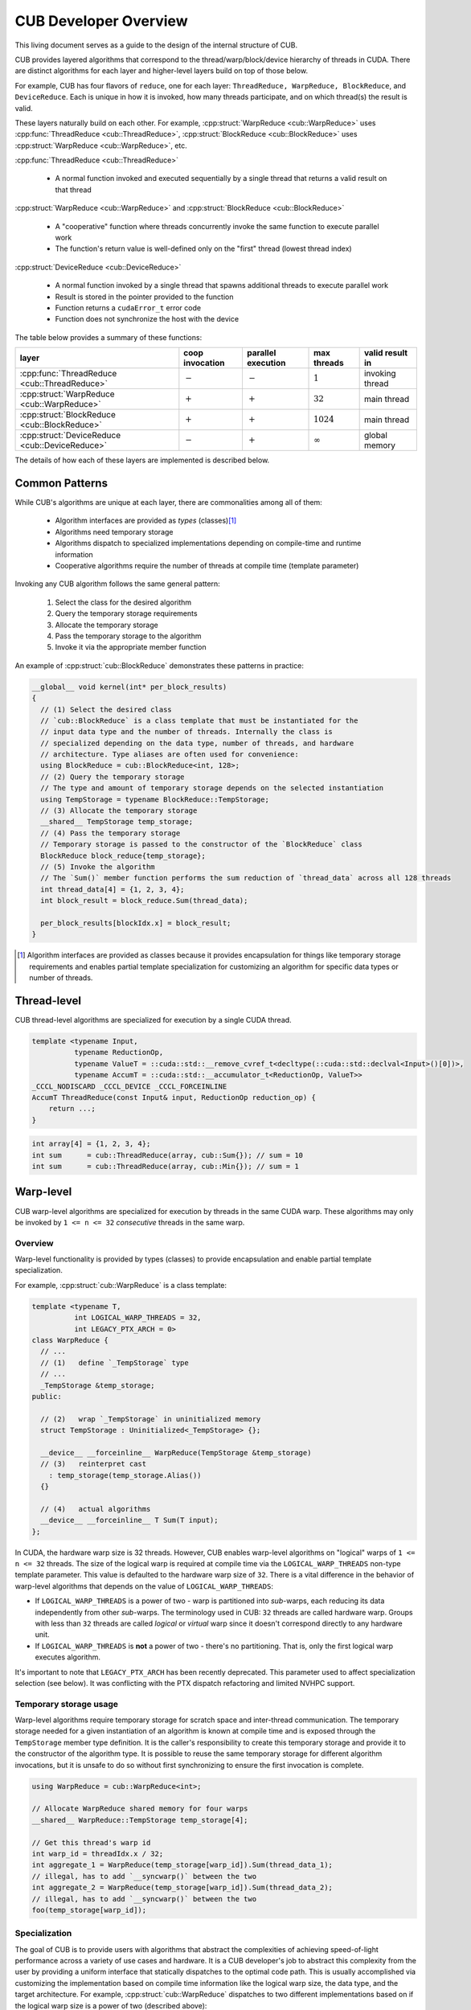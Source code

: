 CUB Developer Overview
##########################


This living document serves as a guide to the design of the internal structure of CUB.

CUB provides layered algorithms that correspond to the thread/warp/block/device hierarchy of threads in CUDA.
There are distinct algorithms for each layer and higher-level layers build on top of those below.

For example, CUB has four flavors of ``reduce``,
one for each layer: ``ThreadReduce, WarpReduce, BlockReduce``, and ``DeviceReduce``.
Each is unique in how it is invoked,
how many threads participate,
and on which thread(s) the result is valid.

These layers naturally build on each other.
For example, :cpp:struct:`WarpReduce <cub::WarpReduce>` uses :cpp:func:`ThreadReduce <cub::ThreadReduce>`,
:cpp:struct:`BlockReduce <cub::BlockReduce>` uses :cpp:struct:`WarpReduce <cub::WarpReduce>`, etc.

:cpp:func:`ThreadReduce <cub::ThreadReduce>`

   - A normal function invoked and executed sequentially by a single thread that returns a valid result on that thread

:cpp:struct:`WarpReduce <cub::WarpReduce>` and :cpp:struct:`BlockReduce <cub::BlockReduce>`

   - A "cooperative" function where threads concurrently invoke the same function to execute parallel work
   - The function's return value is well-defined only on the "first" thread (lowest thread index)

:cpp:struct:`DeviceReduce <cub::DeviceReduce>`

   - A normal function invoked by a single thread that spawns additional threads to execute parallel work
   - Result is stored in the pointer provided to the function
   - Function returns a ``cudaError_t`` error code
   - Function does not synchronize the host with the device


The table below provides a summary of these functions:

.. list-table::
    :class: table-no-stripes
    :header-rows: 1

    * - layer
      - coop invocation
      - parallel execution
      - max threads
      - valid result in
    * - :cpp:func:`ThreadReduce <cub::ThreadReduce>`
      - :math:`-`
      - :math:`-`
      - :math:`1`
      - invoking thread
    * - :cpp:struct:`WarpReduce <cub::WarpReduce>`
      - :math:`+`
      - :math:`+`
      - :math:`32`
      - main thread
    * - :cpp:struct:`BlockReduce <cub::BlockReduce>`
      - :math:`+`
      - :math:`+`
      - :math:`1024`
      - main thread
    * - :cpp:struct:`DeviceReduce <cub::DeviceReduce>`
      - :math:`-`
      - :math:`+`
      - :math:`\infty`
      - global memory

The details of how each of these layers are implemented is described below.

Common Patterns
************************************

While CUB's algorithms are unique at each layer,
there are commonalities among all of them:

    - Algorithm interfaces are provided as *types* (classes)\ [1]_
    - Algorithms need temporary storage
    - Algorithms dispatch to specialized implementations depending on compile-time and runtime information
    - Cooperative algorithms require the number of threads at compile time (template parameter)

Invoking any CUB algorithm follows the same general pattern:

    #. Select the class for the desired algorithm
    #. Query the temporary storage requirements
    #. Allocate the temporary storage
    #. Pass the temporary storage to the algorithm
    #. Invoke it via the appropriate member function

An example of :cpp:struct:`cub::BlockReduce` demonstrates these patterns in practice:

.. code-block:: c++

    __global__ void kernel(int* per_block_results)
    {
      // (1) Select the desired class
      // `cub::BlockReduce` is a class template that must be instantiated for the
      // input data type and the number of threads. Internally the class is
      // specialized depending on the data type, number of threads, and hardware
      // architecture. Type aliases are often used for convenience:
      using BlockReduce = cub::BlockReduce<int, 128>;
      // (2) Query the temporary storage
      // The type and amount of temporary storage depends on the selected instantiation
      using TempStorage = typename BlockReduce::TempStorage;
      // (3) Allocate the temporary storage
      __shared__ TempStorage temp_storage;
      // (4) Pass the temporary storage
      // Temporary storage is passed to the constructor of the `BlockReduce` class
      BlockReduce block_reduce{temp_storage};
      // (5) Invoke the algorithm
      // The `Sum()` member function performs the sum reduction of `thread_data` across all 128 threads
      int thread_data[4] = {1, 2, 3, 4};
      int block_result = block_reduce.Sum(thread_data);

      per_block_results[blockIdx.x] = block_result;
    }

.. [1] Algorithm interfaces are provided as classes because it provides encapsulation for things like temporary storage requirements and enables partial template specialization for customizing an algorithm for specific data types or number of threads.

Thread-level
************************************

CUB thread-level algorithms are specialized for execution by a single CUDA thread.

.. code-block:: c++

    template <typename Input,
              typename ReductionOp,
              typename ValueT = ::cuda::std::__remove_cvref_t<decltype(::cuda::std::declval<Input>()[0])>,
              typename AccumT = ::cuda::std::__accumulator_t<ReductionOp, ValueT>>
    _CCCL_NODISCARD _CCCL_DEVICE _CCCL_FORCEINLINE
    AccumT ThreadReduce(const Input& input, ReductionOp reduction_op) {
        return ...;
    }

.. code-block:: c++

    int array[4] = {1, 2, 3, 4};
    int sum      = cub::ThreadReduce(array, cub::Sum{}); // sum = 10
    int sum      = cub::ThreadReduce(array, cub::Min{}); // sum = 1

Warp-level
************************************

CUB warp-level algorithms are specialized for execution by threads in the same CUDA warp.
These algorithms may only be invoked by ``1 <= n <= 32`` *consecutive* threads in the same warp.

Overview
====================================

Warp-level functionality is provided by types (classes) to provide encapsulation and enable partial template specialization.

For example, :cpp:struct:`cub::WarpReduce` is a class template:

.. code-block:: c++

    template <typename T,
              int LOGICAL_WARP_THREADS = 32,
              int LEGACY_PTX_ARCH = 0>
    class WarpReduce {
      // ...
      // (1)   define `_TempStorage` type
      // ...
      _TempStorage &temp_storage;
    public:

      // (2)   wrap `_TempStorage` in uninitialized memory
      struct TempStorage : Uninitialized<_TempStorage> {};

      __device__ __forceinline__ WarpReduce(TempStorage &temp_storage)
      // (3)   reinterpret cast
        : temp_storage(temp_storage.Alias())
      {}

      // (4)   actual algorithms
      __device__ __forceinline__ T Sum(T input);
    };

In CUDA, the hardware warp size is 32 threads.
However, CUB enables warp-level algorithms on "logical" warps of ``1 <= n <= 32`` threads.
The size of the logical warp is required at compile time via the ``LOGICAL_WARP_THREADS`` non-type template parameter.
This value is defaulted to the hardware warp size of ``32``.
There is a vital difference in the behavior of warp-level algorithms that depends on the value of ``LOGICAL_WARP_THREADS``:

- If ``LOGICAL_WARP_THREADS`` is a power of two - warp is partitioned into *sub*-warps,
  each reducing its data independently from other *sub*-warps.
  The terminology used in CUB: ``32`` threads are called hardware warp.
  Groups with less than ``32`` threads are called *logical* or *virtual* warp since it doesn't correspond directly to any hardware unit.
- If ``LOGICAL_WARP_THREADS`` is **not** a power of two - there's no partitioning.
  That is, only the first logical warp executes algorithm.

.. TODO: Add diagram showing non-power of two logical warps.

It's important to note that ``LEGACY_PTX_ARCH`` has been recently deprecated.
This parameter used to affect specialization selection (see below).
It was conflicting with the PTX dispatch refactoring and limited NVHPC support.

Temporary storage usage
====================================

Warp-level algorithms require temporary storage for scratch space and inter-thread communication.
The temporary storage needed for a given instantiation of an algorithm is known at compile time
and is exposed through the ``TempStorage`` member type definition.
It is the caller's responsibility to create this temporary storage and provide it to the constructor of the algorithm type.
It is possible to reuse the same temporary storage for different algorithm invocations,
but it is unsafe to do so without first synchronizing to ensure the first invocation is complete.

.. TODO: Add more explanation of the `TempStorage` type and the `Uninitialized` wrapper.
.. TODO: Explain if `TempStorage` is required to be shared memory or not.


.. code-block:: c++

    using WarpReduce = cub::WarpReduce<int>;

    // Allocate WarpReduce shared memory for four warps
    __shared__ WarpReduce::TempStorage temp_storage[4];

    // Get this thread's warp id
    int warp_id = threadIdx.x / 32;
    int aggregate_1 = WarpReduce(temp_storage[warp_id]).Sum(thread_data_1);
    // illegal, has to add `__syncwarp()` between the two
    int aggregate_2 = WarpReduce(temp_storage[warp_id]).Sum(thread_data_2);
    // illegal, has to add `__syncwarp()` between the two
    foo(temp_storage[warp_id]);


Specialization
====================================

The goal of CUB is to provide users with algorithms that abstract the complexities of achieving speed-of-light performance across a variety of use cases and hardware.
It is a CUB developer's job to abstract this complexity from the user by providing a uniform interface that statically dispatches to the optimal code path.
This is usually accomplished via customizing the implementation based on compile time information like the logical warp size, the data type, and the target architecture.
For example, :cpp:struct:`cub::WarpReduce` dispatches to two different implementations based on if the logical warp size is a power of two (described above):

.. code-block:: c++

    using InternalWarpReduce = cuda::std::conditional_t<
      IS_POW_OF_TWO,
      WarpReduceShfl<T, LOGICAL_WARP_THREADS>,  // shuffle-based implementation
      WarpReduceSmem<T, LOGICAL_WARP_THREADS>>; // smem-based implementation

Specializations provide different shared memory requirements,
so the actual ``_TempStorage`` type is defined as:

.. code-block:: c++

    using _TempStorage = typename InternalWarpReduce::TempStorage;

and algorithm implementation look like:

.. code-block:: c++

    __device__ __forceinline__ T Sum(T input, int valid_items) {
      return InternalWarpReduce(temp_storage)
          .Reduce(input, valid_items, cub::Sum());
    }

Due to ``LEGACY_PTX_ARCH`` issues described above,
we can't specialize on the PTX version.
``NV_IF_TARGET`` shall be used by specializations instead:

.. code-block:: c++

    template <typename T, int LOGICAL_WARP_THREADS, int LEGACY_PTX_ARCH = 0>
    struct WarpReduceShfl
    {


    template <typename ReductionOp>
    __device__ __forceinline__ T ReduceImpl(T input, int valid_items,
                                            ReductionOp reduction_op)
    {
      // ... base case (SM < 80) ...
    }

    template <class U = T>
    __device__ __forceinline__
      typename std::enable_if<std::is_same<int, U>::value ||
                              std::is_same<unsigned int, U>::value,
                              T>::type
        ReduceImpl(T input,
                  int,      // valid_items
                  cub::Sum) // reduction_op
    {
      T output = input;

      NV_IF_TARGET(NV_PROVIDES_SM_80,
                  (output = __reduce_add_sync(member_mask, input);),
                  (output = ReduceImpl<cub::Sum>(
                        input, LOGICAL_WARP_THREADS, cub::Sum{});));

      return output;
    }


    };

Specializations are stored in the ``cub/warp/specializations`` directory.

Block-scope
************************************

Overview
====================================

Block-scope algorithms are provided by structures as well:

.. code-block:: c++

    template <typename T,
              int BLOCK_DIM_X,
              BlockReduceAlgorithm ALGORITHM = BLOCK_REDUCE_WARP_REDUCTIONS,
              int BLOCK_DIM_Y = 1,
              int BLOCK_DIM_Z = 1,
              int LEGACY_PTX_ARCH = 0>
    class BlockReduce {
    public:
      struct TempStorage : Uninitialized<_TempStorage> {};

      // (1) new constructor
      __device__ __forceinline__ BlockReduce()
          : temp_storage(PrivateStorage()),
            linear_tid(RowMajorTid(BLOCK_DIM_X, BLOCK_DIM_Y, BLOCK_DIM_Z)) {}

      __device__ __forceinline__ BlockReduce(TempStorage &temp_storage)
          : temp_storage(temp_storage.Alias()),
            linear_tid(RowMajorTid(BLOCK_DIM_X, BLOCK_DIM_Y, BLOCK_DIM_Z)) {}
    };

While warp-scope algorithms only provide a single constructor that requires the user to provide temporary storage,
block-scope algorithms provide two constructors:

    #. The default constructor that allocates the required shared memory internally.
    #. The constructor that requires the user to provide temporary storage as argument.

In the case of the default constructor,
the block-level algorithm uses the ``PrivateStorage()`` member function to allocate the required shared memory.
This ensures that shared memory required by the algorithm is only allocated when the default constructor is actually called in user code.
If the default constructor is never called,
then the algorithm will not allocate superfluous shared memory.

.. code-block:: c++

    __device__ __forceinline__ _TempStorage& PrivateStorage()
    {
      __shared__ _TempStorage private_storage;
      return private_storage;
    }

The ``__shared__`` memory has static semantic, so it's safe to return a reference here.

Specialization
====================================

Block-scope facilities usually expose algorithm selection to the user.
The algorithm is represented by the enumeration part of the API.
For the reduction case,
``BlockReduceAlgorithm`` is provided.
Specializations are stored in the ``cub/block/specializations`` directory.

Temporary storage usage
====================================

For block-scope algorithms,
it's unsafe to use temporary storage without synchronization:

.. code-block:: c++

    using BlockReduce = cub::BlockReduce<int, 128> ;

    __shared__ BlockReduce::TempStorage temp_storage;

    int aggregate_1 = BlockReduce(temp_storage).Sum(thread_data_1);
    // illegal, has to add `__syncthreads` between the two
    int aggregate_2 = BlockReduce(temp_storage).Sum(thread_data_2);
    // illegal, has to add `__syncthreads` between the two
    foo(temp_storage);


Device-scope
************************************

Overview
====================================

Device-scope functionality is provided by classes called ``DeviceAlgorithm``,
where ``Algorithm`` is the implemented algorithm.
These classes then contain static member functions providing corresponding API entry points.

.. code-block:: c++

    struct DeviceAlgorithm {
      template <typename ...>
      CUB_RUNTIME_FUNCTION static cudaError_t Algorithm(
          void *d_temp_storage, size_t &temp_storage_bytes, ..., cudaStream_t stream = 0) {
        // optional: minimal argument checking or setup to call dispatch layer
        return DispatchAlgorithm<...>::Dispatch(d_temp_storage, temp_storage_bytes, ..., stream);
      }
    };

For example, device-level reduce will look like `cub::DeviceReduce::Sum`.
Device-scope facilities always return ``cudaError_t`` and accept ``stream`` as the last parameter (NULL stream by default)
and the first two parameters are always ``void *d_temp_storage, size_t &temp_storage_bytes``.
The implementation may consist of some minimal argument checking, but should forward as soon as possible to the dispatch layer.
Device-scope algorithms are implemented in files located in `cub/device/device_***.cuh`.

In general, the use of a CUB algorithm consists of two phases:

  1. Temporary storage size is calculated and returned in ``size_t &temp_storage_bytes``.
  2. ``temp_storage_bytes`` of memory is expected to be allocated and ``d_temp_storage`` is expected to be the pointer to this memory.

The following example illustrates this pattern:

.. code-block:: c++

    // First call: Determine temporary device storage requirements
    std::size_t temp_storage_bytes = 0;
    cub::DeviceReduce::Sum(d_temp_storage, temp_storage_bytes, d_in, d_out, num_items);

    // Allocate temporary storage
    void *d_temp_storage = nullptr;
    cudaMalloc(&d_temp_storage, temp_storage_bytes);

    // Second call: Perform algorithm
    cub::DeviceReduce::Sum(d_temp_storage, temp_storage_bytes, d_in, d_out, num_items);

.. warning::
    Even if the algorithm doesn't need temporary storage as scratch space,
    we still require one byte of memory to be allocated.


Dispatch layer
====================================

A dispatch layer exists for each device-scope algorithms (e.g., `DispatchReduce`),
and is located in `cub/device/dispatch`.
Only device-scope algorithms have a dispatch layer.

The dispatch layer follows a certain architecture.
The high-level control flow is represented by the code below.
A more precise description is given later.

.. code-block:: c++

    // Device-scope API
    cudaError_t cub::DeviceAlgorithm::Algorithm(d_temp_storage, temp_storage_bytes, ...) {
      return DispatchAlgorithm::Dispatch(d_temp_storage, temp_storage_bytes, ...); // calls (1)
    }

    // Dispatch entry point
    static cudaError_t DispatchAlgorithm::Dispatch(...) { // (1)
      DispatchAlgorithm closure{...};
      // MaxPolicy - tail of linked list containing architecture-specific tunings
      return MaxPolicy::Invoke(get_device_ptx_version(), closure); // calls (2)
    }

    // Chained policy - linked list of tunings
    template <int PolicyPtxVersion, typename Policy, typename PrevPolicy>
    struct ChainedPolicy {
      using ActivePolicy = conditional_t<CUB_PTX_ARCH < PolicyPtxVersion, // (5)
                                        typename PrevPolicy::ActivePolicy, Policy>;

      static cudaError_t Invoke(int device_ptx_version, auto dispatch_closure) { // (2)
        if (device_ptx_version < PolicyPtxVersion) {
          PrevPolicy::Invoke(device_ptx_version, dispatch_closure); // calls (2) of next policy
        }
        dispatch_closure.Invoke<Policy>(); // eventually calls (3)
      }
    };

    // Dispatch object - a closure over all algorithm parameters
    template <typename Policy>
    cudaError_t DispatchAlgorithm::Invoke() { // (3)
        // host-side implementation of algorithm, calls kernels
        kernel<MaxPolicy><<<grid_size, Policy::AlgorithmPolicy::BLOCK_THREADS>>>(...); // calls (4)
    }

    template <typename ChainedPolicy>
    __launch_bounds__(ChainedPolicy::ActivePolicy::AlgorithmPolicy::BLOCK_THREADS) CUB_DETAIL_KERNEL_ATTRIBUTES
    void kernel(...) { // (4)
      using policy = ChainedPolicy::ActivePolicy; // selects policy of active device compilation pass (5)
      using agent = AgentAlgorithm<policy>; // instantiates (6)
      agent a{...};
      a.Process(); // calls (7)
    }

    template <typename Policy>
    struct AlgorithmAgent {  // (6)
      void Process() { ... } // (7)
    };

Let's look at each of the building blocks closer.

The dispatch entry point is typically represented by a static member function called ``DispatchAlgorithm::Dispatch``
that constructs an object of type ``DispatchAlgorithm``, filling it with all arguments to run the algorithm,
and passes it to the ``ChainedPolicy::Invoke`` function:

.. code-block:: c++

    template <..., // algorithm specific compile-time parameters
              typename SelectedPolicy> // also called: PolicyHub
    struct DispatchAlgorithm : SelectedPolicy { // TODO(bgruber): I see no need for inheritance, can we remove it?
      CUB_RUNTIME_FUNCTION _CCCL_FORCEINLINE static
      cudaError_t Dispatch(void *d_temp_storage, size_t &temp_storage_bytes, ..., cudaStream stream) {
        if (/* no items to process */) {
          if (d_temp_storage == nullptr) {
            temp_storage_bytes = 1;
          }
          return cudaSuccess;
        }

        int ptx_version   = 0;
        const cudaError_t error = CubDebug(PtxVersion(ptx_version));
        if (cudaSuccess != error)
        {
          return error;
        }
        using MaxPolicy = typename SelectedPolicy::MaxPolicy;
        DispatchAlgorithm dispatch(..., stream);
        return CubDebug(MaxPolicy::Invoke(ptx_version, dispatch));
      }
    };

For many legacy algorithms, the dispatch layer is publicly accessible and used directly by users,
since it often exposes additional performance knobs or configuration,
like choosing the index type or policies to use.
Exposing the dispatch layer also allowed users to tune algorithms for their use cases.
In the newly added algorithms, the dispatch layer should not be exposed publicly anymore.

The ``ChainedPolicy`` has two purposes.
During ``Invoke``, it converts the runtime PTX version of the current device
to the nearest lower-or-equal compile-time policy available:

.. code-block:: c++

    template <int PolicyPtxVersion, typename Policy, typename PrevPolicy>
    struct ChainedPolicy {
      using ActivePolicy = conditional_t<CUB_PTX_ARCH < PolicyPtxVersion,
                                        typename PrevPolicy::ActivePolicy, Policy>;

      template <typename Functor>
      CUB_RUNTIME_FUNCTION _CCCL_FORCEINLINE
      static cudaError_t Invoke(int device_ptx_version, Functor dispatch_closure) {
        if (device_ptx_version < PolicyPtxVersion) {
          PrevPolicy::Invoke(device_ptx_version, dispatch_closure);
        }
        dispatch_closure.Invoke<Policy>();
      }
    };

The dispatch object's ``Invoke`` function is then called with the best policy for the device's PTX version:

.. code-block:: c++

    template <..., typename SelectedPolicy = DefaultTuning>
    struct DispatchAlgorithm {
      template <typename ActivePolicy>
      CUB_RUNTIME_FUNCTION _CCCL_FORCEINLINE
      cudaError_t Invoke() {
        // host-side implementation of algorithm, calls kernels
        using MaxPolicy = typename DispatchSegmentedReduce::MaxPolicy;
        kernel<MaxPolicy /*(2)*/><<<grid_size, ActivePolicy::AlgorithmPolicy::BLOCK_THREADS /*(1)*/>>>(...); // calls (4)
      }
    };

This is where all the host-side work happens and kernels are eventually launched using the supplied policies.
Note how the kernel is instantiated on ``MaxPolicy`` (2) while the kernel launch configuration uses ``ActivePolicy`` (1).
This is an important optimization to reduce compilation-time:

.. code-block:: c++

    template <typename ChainedPolicy /* ... */ >
    __launch_bounds__(ChainedPolicy::ActivePolicy::AlgorithmPolicy::BLOCK_THREADS) __CUB_DETAIL_KERNEL_ATTRIBUTES
    void kernel(...) {
      using policy = ChainedPolicy::ActivePolicy::AlgorithmPolicy;
      using agent = AgentAlgorithm<policy>;

      __shared__ typename agent::TempStorage temp_storage; // allocate static shared memory for agent

      agent a{temp_storage, ...};
      a.Process();
    }

The kernel gets compiled for each PTX version (``N`` many) that was provided to the compiler.
During each device pass,
``ChainedPolicy`` compares ``CUB_PTX_ARCH`` against the template parameter ``PolicyPtxVersion``
to select an ``ActivePolicy`` type.
During the host pass,
``Invoke`` is compiled for each architecture in the tuning list (``M`` many).
If we used ``ActivePolicy`` instead of ``MaxPolicy`` as a kernel template parameter,
we would compile ``O(M*N)`` kernels instead of ``O(N)``.

The kernels in the dispatch layer shouldn't contain a lot of code.
Usually, the functionality is extracted into the agent layer.
All the kernel does is derive the proper policy type,
unwrap the policy to initialize the agent and call one of its ``Consume`` / ``Process`` functions.
Agents are frequently reused by unrelated device-scope algorithms.

An agent policy could look like this:

.. code-block:: c++

    template <int _BLOCK_THREADS,
              int _ITEMS_PER_THREAD,
              BlockLoadAlgorithm _LOAD_ALGORITHM,
              CacheLoadModifier _LOAD_MODIFIER>
    struct AgentAlgorithmPolicy {
      static constexpr int BLOCK_THREADS    = _BLOCK_THREADS;
      static constexpr int ITEMS_PER_THREAD = _ITEMS_PER_THREAD;
      static constexpr int ITEMS_PER_TILE   = BLOCK_THREADS * ITEMS_PER_THREAD;
      static constexpr cub::BlockLoadAlgorithm LOAD_ALGORITHM   = _LOAD_ALGORITHM;
      static constexpr cub::CacheLoadModifier LOAD_MODIFIER     = _LOAD_MODIFIER;
    };

It's typically a collection of configuration values for the kernel launch configuration,
work distribution setting, load and store algorithms to use, as well as load instruction cache modifiers.

Finally, the tuning looks like:

.. code-block:: c++

    template <typename... TuningRelevantParams /* ... */>
    struct DeviceAlgorithmPolicy // also called tuning hub
    {
      // TuningRelevantParams... could be used for decision making, like element types used, iterator category, etc.

      // for SM35
      struct Policy350 : ChainedPolicy<350, Policy350, Policy300> {
        using AlgorithmPolicy = AgentAlgorithmPolicy<256, 20, BLOCK_LOAD_DIRECT, LOAD_LDG>;
        // ... additional policies may exist, often one per agent
      };

      // for SM60
      struct Policy600 : ChainedPolicy<600, Policy600, Policy350> {
        using AlgorithmPolicy = AgentAlgorithmPolicy<256, 16, BLOCK_LOAD_DIRECT, LOAD_LDG>;
      };

      using MaxPolicy = Policy600; // alias where policy selection is started by ChainedPolicy
    };

The tuning (hub) consists of a class template, possibly parameterized by tuning-relevant compile-time parameters,
containing a list of policies.
These policies are chained by inheriting from ChainedPolicy
and passing the minimum PTX version where they should be used,
as well as their own policy type and next lower policy type.
An alias ``MaxPolicy`` serves as entry point into the chain of tuning policies.
Each policy then defines sub policies for each agent, since a CUB algorithm may use multiple kernels/agents.

Temporary storage usage
====================================

It's safe to reuse storage in the stream order:

.. code-block:: c++

    cub::DeviceReduce::Sum(nullptr, storage_bytes, d_in, d_out, num_items, stream_1);
    // allocate temp storage
    cub::DeviceReduce::Sum(d_storage, storage_bytes, d_in, d_out, num_items, stream_1);
    // fine not to synchronize stream
    cub::DeviceReduce::Sum(d_storage, storage_bytes, d_in, d_out, num_items, stream_1);
    // illegal, should call cudaStreamSynchronize(stream)
    cub::DeviceReduce::Sum(d_storage, storage_bytes, d_in, d_out, num_items, stream_2);

Temporary storage management
====================================

Often times temporary storage for device-scope algorithms has a complex structure.
To simplify temporary storage management and make it safer,
we introduced ``cub::detail::temporary_storage::layout``:

.. code-block:: c++

    cub::detail::temporary_storage::layout<2> storage_layout;

    auto slot_1 = storage_layout.get_slot(0);
    auto slot_2 = storage_layout.get_slot(1);

    auto allocation_1 = slot_1->create_alias<int>();
    auto allocation_2 = slot_1->create_alias<double>(42);
    auto allocation_3 = slot_2->create_alias<char>(12);

    if (condition)
    {
      allocation_1.grow(num_items);
    }

    if (d_temp_storage == nullptr)
    {
      temp_storage_bytes = storage_layout.get_size();
      return;
    }

    storage_layout.map_to_buffer(d_temp_storage, temp_storage_bytes);

    // different slots, safe to use simultaneously
    use(allocation_1.get(), allocation_3.get(), stream);
    // `allocation_2` alias `allocation_1`, safe to use in stream order
    use(allocation_2.get(), stream);


Symbols visibility
====================================

Using CUB/Thrust in shared libraries is a known source of issues.
For a while, the solution to these issues consisted of wrapping CUB/Thrust namespaces with
the ``THRUST_CUB_WRAPPED_NAMESPACE`` macro so that different shared libraries have different symbols.
This solution has poor discoverability,
since issues present themselves in forms of segmentation faults, hangs, wrong results, etc.
To eliminate the symbol visibility issues on our end, we follow the following rules:

    #. Hiding symbols accepting kernel pointers:
       it's important that an API accepting kernel pointers (e.g. ``triple_chevron``) always resides in the same
       library as the code taking this pointers.

    #. Hiding all kernels:
       it's important that kernels always reside in the same library as the API using these kernels.

    #. Incorporating GPU architectures into symbol names:
       it's important that kernels compiled for a given GPU architecture are always used by the host
       API compiled for that architecture.

To satisfy (1), the visibility of ``thrust::cuda_cub::launcher::triple_chevron`` is hidden.

To satisfy (2), instead of annotating kernels as ``__global__`` we annotate them as
``CUB_DETAIL_KERNEL_ATTRIBUTES``. Apart from annotating a kernel as global function, the macro also
contains an attribute to set the visibility to hidden.

To satisfy (3), CUB symbols are placed inside an inline namespace containing the set of
GPU architectures for which the TU is being compiled.


NVTX
************************************

The `NVIDIA Tools Extension SDK (NVTX) <https://nvidia.github.io/NVTX/>`_ is a cross-platform API
for annotating source code to provide contextual information to developer tools.
All device-scope algorithms in CUB are annotated with NVTX ranges,
allowing their start and stop to be visualized in profilers
like `NVIDIA Nsight Systems <https://developer.nvidia.com/nsight-systems>`_.
Only the public APIs available in the ``<cub/device/device_xxx.cuh>`` headers are annotated,
excluding direct calls to the dispatch layer.
NVTX annotations can be disabled by defining ``NVTX_DISABLE`` during compilation.
When CUB device algorithms are called on a stream subject to
`graph capture <https://developer.nvidia.com/blog/cuda-graphs/>`_,
the NVTX range is reported for the duration of capture (where no execution happens),
and not when a captured graph is executed later (the actual execution).
